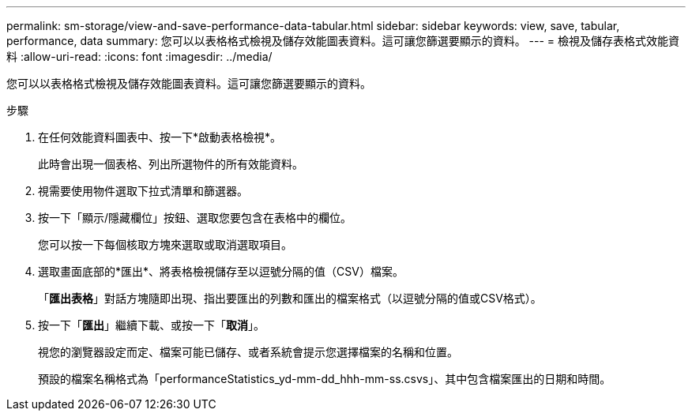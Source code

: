 ---
permalink: sm-storage/view-and-save-performance-data-tabular.html 
sidebar: sidebar 
keywords: view, save, tabular, performance, data 
summary: 您可以以表格格式檢視及儲存效能圖表資料。這可讓您篩選要顯示的資料。 
---
= 檢視及儲存表格式效能資料
:allow-uri-read: 
:icons: font
:imagesdir: ../media/


[role="lead"]
您可以以表格格式檢視及儲存效能圖表資料。這可讓您篩選要顯示的資料。

.步驟
. 在任何效能資料圖表中、按一下*啟動表格檢視*。
+
此時會出現一個表格、列出所選物件的所有效能資料。

. 視需要使用物件選取下拉式清單和篩選器。
. 按一下「顯示/隱藏欄位」按鈕、選取您要包含在表格中的欄位。
+
您可以按一下每個核取方塊來選取或取消選取項目。

. 選取畫面底部的*匯出*、將表格檢視儲存至以逗號分隔的值（CSV）檔案。
+
「*匯出表格*」對話方塊隨即出現、指出要匯出的列數和匯出的檔案格式（以逗號分隔的值或CSV格式）。

. 按一下「*匯出*」繼續下載、或按一下「*取消*」。
+
視您的瀏覽器設定而定、檔案可能已儲存、或者系統會提示您選擇檔案的名稱和位置。

+
預設的檔案名稱格式為「performanceStatistics_yd-mm-dd_hhh-mm-ss.csvs」、其中包含檔案匯出的日期和時間。


